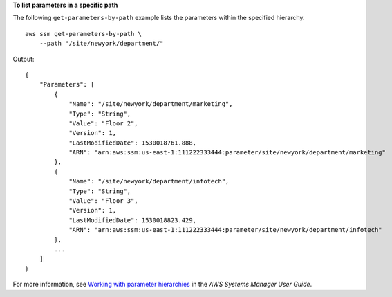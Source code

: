 **To list parameters in a specific path**

The following ``get-parameters-by-path`` example lists the parameters within the specified hierarchy. ::

    aws ssm get-parameters-by-path \
        --path "/site/newyork/department/"

Output::

    {
        "Parameters": [
            {
                "Name": "/site/newyork/department/marketing",
                "Type": "String",
                "Value": "Floor 2",
                "Version": 1,
                "LastModifiedDate": 1530018761.888,
                "ARN": "arn:aws:ssm:us-east-1:111222333444:parameter/site/newyork/department/marketing"
            },
            {
                "Name": "/site/newyork/department/infotech",
                "Type": "String",
                "Value": "Floor 3",
                "Version": 1,
                "LastModifiedDate": 1530018823.429,
                "ARN": "arn:aws:ssm:us-east-1:111222333444:parameter/site/newyork/department/infotech"
            },
            ...
        ]
    }

For more information, see `Working with parameter hierarchies <https://docs.aws.amazon.com/systems-manager/latest/userguide/sysman-paramstore-hierarchies.html>`__ in the *AWS Systems Manager User Guide*.
